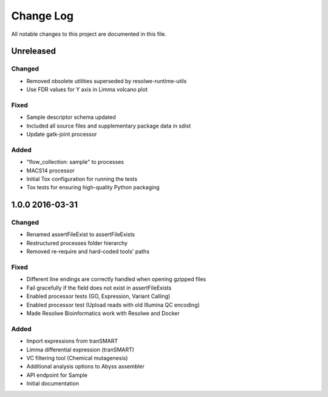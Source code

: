 ##########
Change Log
##########

All notable changes to this project are documented in this file.


==========
Unreleased
==========

Changed
-------
* Removed obsolete utilities superseded by resolwe-runtime-utils
* Use FDR values for Y axis in Limma volcano plot

Fixed
-----
* Sample descriptor schema updated
* Included all source files and supplementary package data in sdist
* Update gatk-joint processor

Added
-----
* "flow_collection: sample" to processes
* MACS14 processor
* Initial Tox configuration for running the tests
* Tox tests for ensuring high-quality Python packaging


================
1.0.0 2016-03-31
================

Changed
-------
* Renamed assertFileExist to assertFileExists
* Restructured processes folder hierarchy
* Removed re-require and hard-coded tools' paths

Fixed
-----
* Different line endings are correctly handled when opening gzipped files
* Fail gracefully if the field does not exist in assertFileExists
* Enabled processor tests (GO, Expression, Variant Calling)
* Enabled processor test (Upload reads with old Illumina QC encoding)
* Made Resolwe Bioinformatics work with Resolwe and Docker

Added
-----
* Import expressions from tranSMART
* Limma differential expression (tranSMART)
* VC filtering tool (Chemical mutagenesis)
* Additional analysis options to Abyss assembler
* API endpoint for Sample
* Initial documentation
